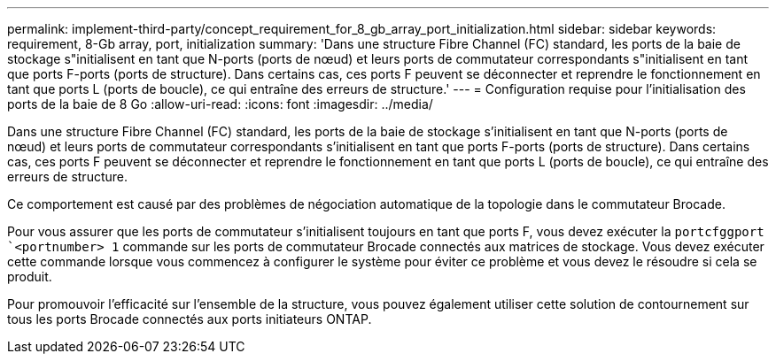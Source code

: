 ---
permalink: implement-third-party/concept_requirement_for_8_gb_array_port_initialization.html 
sidebar: sidebar 
keywords: requirement, 8-Gb array, port, initialization 
summary: 'Dans une structure Fibre Channel (FC) standard, les ports de la baie de stockage s"initialisent en tant que N-ports (ports de nœud) et leurs ports de commutateur correspondants s"initialisent en tant que ports F-ports (ports de structure). Dans certains cas, ces ports F peuvent se déconnecter et reprendre le fonctionnement en tant que ports L (ports de boucle), ce qui entraîne des erreurs de structure.' 
---
= Configuration requise pour l'initialisation des ports de la baie de 8 Go
:allow-uri-read: 
:icons: font
:imagesdir: ../media/


[role="lead"]
Dans une structure Fibre Channel (FC) standard, les ports de la baie de stockage s'initialisent en tant que N-ports (ports de nœud) et leurs ports de commutateur correspondants s'initialisent en tant que ports F-ports (ports de structure). Dans certains cas, ces ports F peuvent se déconnecter et reprendre le fonctionnement en tant que ports L (ports de boucle), ce qui entraîne des erreurs de structure.

Ce comportement est causé par des problèmes de négociation automatique de la topologie dans le commutateur Brocade.

Pour vous assurer que les ports de commutateur s'initialisent toujours en tant que ports F, vous devez exécuter la `portcfggport` ``<portnumber> 1` commande sur les ports de commutateur Brocade connectés aux matrices de stockage. Vous devez exécuter cette commande lorsque vous commencez à configurer le système pour éviter ce problème et vous devez le résoudre si cela se produit.

Pour promouvoir l'efficacité sur l'ensemble de la structure, vous pouvez également utiliser cette solution de contournement sur tous les ports Brocade connectés aux ports initiateurs ONTAP.
